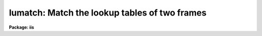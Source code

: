 .. _lumatch:

lumatch: Match the lookup tables of two frames
==============================================

**Package: iis**

.. raw:: html

  </tr></table><p>
  <h3>Name</h3>
  <!-- BeginSection: 'NAME' -->
  <p>
  lumatch -- match lookup tables for two display frames
  </p>
  <!-- EndSection:   'NAME' -->
  <h3>Usage</h3>
  <!-- BeginSection: 'USAGE' -->
  <p>
  lumatch frame ref_frame
  </p>
  <!-- EndSection:   'USAGE' -->
  <h3>Parameters</h3>
  <!-- BeginSection: 'PARAMETERS' -->
  <dl>
  <dt><b>frame</b></dt>
  <!-- Sec='PARAMETERS' Level=0 Label='frame' Line='frame' -->
  <dd>Frame whose lookup table is to be adjusted.
  </dd>
  </dl>
  <dl>
  <dt><b>ref_frame</b></dt>
  <!-- Sec='PARAMETERS' Level=0 Label='ref_frame' Line='ref_frame' -->
  <dd>Frame whose lookup table is to be matched.
  </dd>
  </dl>
  <!-- EndSection:   'PARAMETERS' -->
  <h3>Description</h3>
  <!-- BeginSection: 'DESCRIPTION' -->
  <p>
  The lookup tables mapping the display frame values to the grey levels
  on the display monitor are matched in one frame to a reference frame.
  </p>
  <!-- EndSection:   'DESCRIPTION' -->
  <h3>Examples</h3>
  <!-- BeginSection: 'EXAMPLES' -->
  <p>
  To match the lookup tables in frame 3 to those in frame 1:
  </p>
  <p>
  	cl&gt; lumatch 3 1
  </p>
  <!-- EndSection:   'EXAMPLES' -->
  <h3>See also</h3>
  <!-- BeginSection: 'SEE ALSO' -->
  <p>
  cv
  </p>
  
  <!-- EndSection:    'SEE ALSO' -->
  
  <!-- Contents: 'NAME' 'USAGE' 'PARAMETERS' 'DESCRIPTION' 'EXAMPLES' 'SEE ALSO'  -->
  
